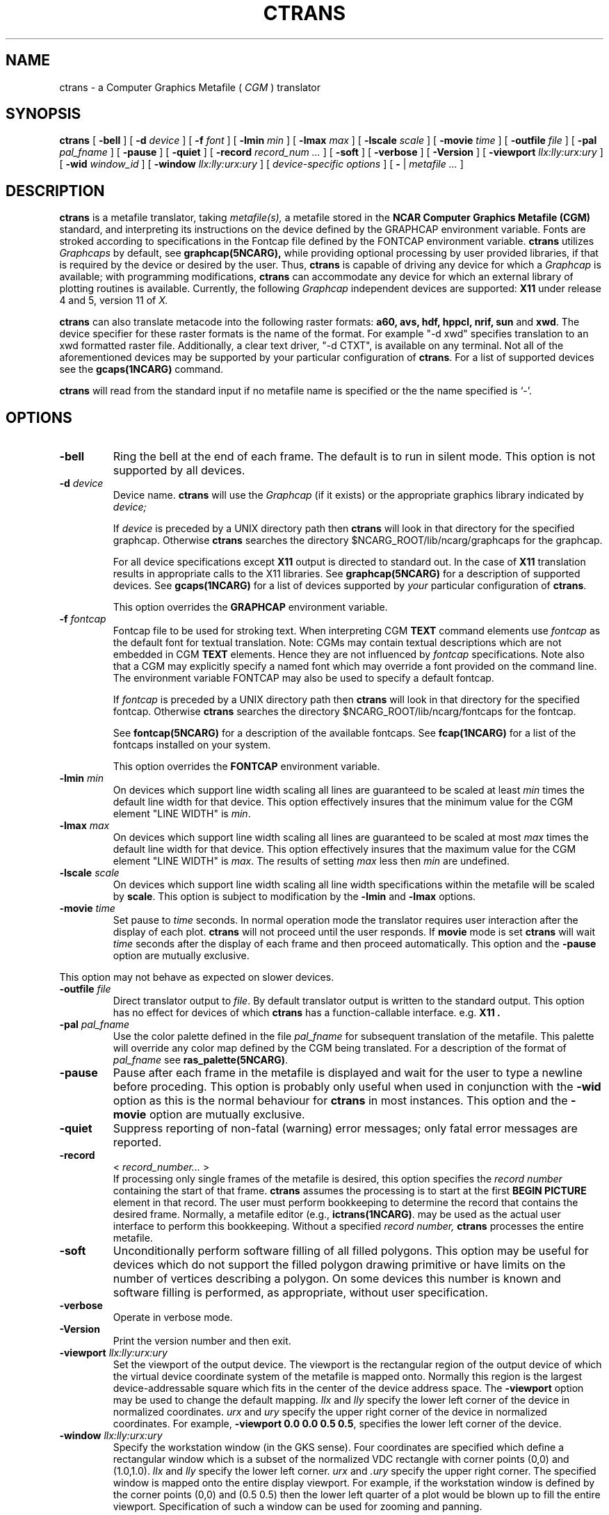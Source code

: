 .\"
.\"	$Id: ctrans.m,v 1.36 2008-12-23 00:04:15 haley Exp $
.\"
.\" ctrans 3.2 
.TH CTRANS 1NCARG "January 1993" NCARG "NCAR GRAPHICS"
.SH NAME
ctrans \- a Computer Graphics Metafile ( \fICGM\fR ) translator
.SH SYNOPSIS
.B ctrans
[
.B \-bell
] [
.BI \-d " device"
] [
.BI \-f " font"
] [
.BI \-lmin " min" 
] [
.BI \-lmax " max" 
] [
.BI \-lscale " scale" 
] [
.BI \-movie " time" 
] [
.BI \-outfile " file" 
] [
.BI \-pal " pal_fname" 
] [
.B \-pause
] [
.B \-quiet
] [
.BI \-record " record_num ..."
] [
.B \-soft
] [
.B \-verbose
] [
.B \-Version
] [
.BI \-viewport " llx:lly:urx:ury"
] [
.BI \-wid " window_id"
] [
.BI \-window " llx:lly:urx:ury"
] [
.I device\-specific options
] 
[
.B - 
| 
.I metafile ...
]
.SH DESCRIPTION
.B ctrans
is a metafile translator, taking 
.I metafile(s),
a metafile stored in the
.B NCAR Computer Graphics Metafile (CGM)
standard, and interpreting its instructions
on the device defined by the GRAPHCAP environment
variable. Fonts are stroked according to specifications in the Fontcap
file defined by the FONTCAP environment variable.
.B ctrans
utilizes 
.I Graphcaps
by default, 
see
.BR graphcap(5NCARG),
while providing optional processing
by user
provided libraries, if that is required by the device or desired by
the user.
Thus, 
.B ctrans
is capable of driving
any device for which a 
.I Graphcap
is available; with  programming
modifications,
.B ctrans
can accommodate any device for which an external library
of plotting routines is available. 
Currently, the following
.I Graphcap
independent devices are supported:
.B X11 
under release 4 and 5, version 11 of 
.I X.
.LP
.B ctrans
can also translate metacode into the following raster formats: 
.B a60, avs, hdf, hppcl, nrif, sun
and
.BR xwd .
The device specifier for these raster
formats is the name of the format. For example
"-d xwd" specifies translation to an xwd formatted raster file.
Additionally, a clear text driver, "-d CTXT",
is available on any terminal. 
Not all of the aforementioned devices
may be supported by your particular configuration of 
.BR ctrans .
For a list of supported devices see the
.BR gcaps(1NCARG)
command.
.PP
.B ctrans
will read from the standard input if no metafile name is specified or the
the name specified is `-'.
.PP
.SH OPTIONS
.TP
.B \-bell
Ring the bell at the end of each frame. The default is to run in silent mode.
This option is not supported by all devices.
.TP
.BI \-d " device"
Device name.
.B ctrans
will use the 
.I Graphcap
(if it exists) or the appropriate graphics library indicated by 
.I device;
.IP
If 
.I device
is preceded by a UNIX directory path then 
.B ctrans
will look in that directory for the specified graphcap. Otherwise 
.B ctrans
searches the directory $NCARG_ROOT/lib/ncarg/graphcaps for the graphcap.
.IP
For all device specifications
except
.B X11
output is directed to standard out. In the case of
.B X11
translation results in appropriate calls to the X11 libraries.
See 
.BR graphcap(5NCARG)
for a description of supported devices. 
See
.BR gcaps(1NCARG)
for a list of devices supported by 
.I your 
particular configuration of 
.BR ctrans .
.IP
This option overrides the 
.B GRAPHCAP
environment variable.
.TP
.BI \-f " fontcap"
Fontcap file to be used for stroking text.
When interpreting CGM
.B TEXT
command elements use
.I fontcap
as the default font for textual translation. Note: CGMs may contain textual
descriptions which are not embedded in CGM
.B TEXT
elements. Hence they are not influenced by
.I fontcap
specifications.
Note also that a CGM may explicitly specify a named font which may override a
font provided on the command line. The environment variable FONTCAP
may also be used to specify a default fontcap.
.IP
If 
.I fontcap
is preceded by a UNIX directory path then 
.B ctrans
will look in that directory for the specified fontcap. Otherwise 
.B ctrans
searches the directory $NCARG_ROOT/lib/ncarg/fontcaps for the fontcap.
.IP
See 
.BR fontcap(5NCARG)
for a description of the available fontcaps. See
.BR fcap(1NCARG)
for a list of the fontcaps installed on your
system.
.IP
This option overrides the 
.B FONTCAP
environment variable.
.TP
.BI \-lmin " min"
On devices which support line width scaling all lines are guaranteed to be
scaled at least
.I min
times the default line width for that device. This option effectively 
insures that the minimum value for the CGM element "LINE WIDTH" is 
.IR min . 
.TP
.BI \-lmax " max"
On devices which support line width scaling all lines are guaranteed to be
scaled at most
.I max
times the default line width for that device. This option effectively 
insures that the maximum value for the CGM element "LINE WIDTH" is 
.IR max . 
The results of setting 
.I max
less then 
.I min
are undefined.
.TP
.BI \-lscale " scale"
On devices which support line width scaling all line width specifications
within the metafile will be scaled by 
.BR scale .
This option is subject to modification by the 
.BR -lmin " and " -lmax 
options.
.TP
.BI \-movie " time"
Set pause to 
.I time
seconds. In normal operation mode the translator
requires user interaction after the display of each plot. 
.B ctrans 
will not proceed until the user responds.  If 
.B movie
mode is set 
.B ctrans
will wait
.I time
seconds after the display of each frame and then proceed automatically.
This option and the
.B \-pause 
option are mutually exclusive.
.LP
This option may not behave as expected on slower devices.
.TP
.BI \-outfile " file"
Direct translator output to 
.IR file .
By default translator output is written to the standard output. This option
has no effect for devices of which 
.B ctrans
has a function-callable interface. e.g. 
.B X11 .
.TP
.BI \-pal " pal_fname"
Use the color palette defined in the file
.I pal_fname
for subsequent translation of the metafile. This palette will override any 
color map defined by the CGM being translated. For a description of 
the format of 
.I pal_fname
see 
.BR ras_palette(5NCARG) .
.TP
.B \-pause
Pause after each frame in the metafile is displayed and wait for the
user to type a newline before proceding. This option is probably only
useful when used in conjunction with the 
.B \-wid 
option as this is the normal behaviour for 
.B ctrans
in most instances.
This option and the
.B \-movie 
option are mutually exclusive.
.TP
.B \-quiet
Suppress reporting of non-fatal (warning) error 
messages; only fatal error messages are
reported.
.TP
.B -record 
< 
.I "record_number... " 
>
.br
If processing only single frames of the metafile is desired,
this option specifies the 
.I record number
containing
the start of that frame.
.B ctrans
assumes the processing is to start at the
first
.B BEGIN PICTURE
element in that record.  The user must
perform bookkeeping to determine the record that contains
the desired frame.  Normally, a metafile editor (e.g.,
.BR ictrans(1NCARG) .
may be used as the actual user interface to perform this
bookkeeping. Without a specified 
.I record number,
.B ctrans
processes the entire metafile.
.TP 
.B \-soft
Unconditionally perform software filling of all filled polygons. This
option may be useful for devices which do not support the filled 
polygon drawing 
primitive or have limits on the number of
vertices describing a polygon. On some devices this number is known and
software filling is performed, as appropriate, without user specification.
.TP
.BI \-verbose
Operate in verbose mode.
.TP
.BI \-Version
Print the version number and then exit.
.TP
.BI \-viewport " llx:lly:urx:ury"
Set the viewport of the output device. The viewport is the rectangular
region of the output device of which the virtual device coordinate
system of the metafile is mapped onto. Normally this region is the largest
device-addressable square which fits in the center of the device address
space. The 
.B \-viewport 
option may be used to change the default mapping. 
.IR llx " and " lly
specify the lower left corner of the device in normalized coordinates.
.IR urx " and " ury
specify the upper right corner of the device in normalized coordinates.
For example, \fB-viewport 0.0 0.0 0.5 0.5\fR, specifies the lower left 
corner of the device. 
.TP
.BI \-window " llx:lly:urx:ury"
Specify the workstation window (in the GKS sense). Four
coordinates are specified
which define a rectangular window which is a subset of the normalized VDC
rectangle with corner points (0,0) and (1.0,1.0). 
.I llx
and
.I lly
specify the lower left corner.
.I urx
and
.I .ury 
specify the upper right corner.
The specified window
is mapped onto the entire display viewport. For example, 
if the workstation
window is defined by the corner points (0,0) and (0.5 0.5) then the lower
left quarter of a plot would be blown up to fill the entire viewport.
Specification of such a window can be used for zooming and panning.
.IP
The range with which one may zoom in on a plot may be limited by the
integer addressing precision of the device.
.IP
.PP
.SH DEVICE-SPECIFIC OPTIONS:
.PP
The following options are available when the device is graphcap-driven (See
the 
.BR gcaps(1NCARG)
command for a list of graphcap-driven devices):
.TP
.B -simulatebg
Simulate CGM background color requests by drawing a large filled rectangle 
of the appropriate color. This option is useful for devices such as
color PostScript printers which have no concept of background color.
.PP
The following options are available when 
.I device
is 
.B CTXT:
.TP 
.B \-Data
Suppress display of 
.I CGM output primitive
data. All other 
.I CGM
element data is displayed. This may substantially reduce the verbosity of 
the clear text driver. 
.TP 
.B \-Para
Suppress display of 
.I CGM 
element data except for 
.I output primitives.
The 
.B \-Data 
combined with the 
.B \-Para
option permit the 
display of only the CGM element names.
.PP
The following options are available when 
.I device
is 
.BR X11 :
.TP 
.BI \-background " color"
Specifies the default window background color for color devices. If the 
metafile explicitly sets color index 0 then this option is overridden.
.TP
.BI \-foreground " color"
Specifies the default foreground color for color devices. If the metafile 
explicitly sets color index 1 then this option is overridden.
.TP 
.BI \-geometry " geometry"
Specify the size and/or position of the graphics window in the format
of an 
.I X11 Window System 
geometry string.
.TP 
.B \-ignorebg
Ignore requests to change the background color. This option may be useful
when 
.B ctrans
renders into a X window created by an application other than 
.BR ctrans .
As a side effect of this option the rendering window 
is not cleared between frames.
.TP
.B \-reverse
On monochrome devices reverse video is simulated by swapping the foreground
and background colors.
.TP
.BI \-wid " window_id"
Render into the previously created X window specified by
.IR window_id .
Normally 
.B ctrans
creates its own window for plotting. The window specified by 
.I window_id
must be of type 
.BR InputOutput .
The window must also have inherited its color map, depth and visual class from
the root window. 
.IP
Note also that when this option is used 
.B ctrans
cannot receive X events from the drawing window. Hence, 
.B ctrans 
cannot use
"mouse clicks" as a signal to advance frames. For this reason the
.B -pause
option is useful to prevent 
.B ctrans
from processing the entire metafile without pausing between frames.
.IP
.I window_id 
may be specified as a decimal or hexidecimal integer.
.PP
The following options apply to the X11 color map management of
.B ctrans
when
.I device
is X11:
.IP
.B ctrans
supports three different methods of X11 color map management.
.IP
If the
user specifies a shared color map (using the
.B \-scmap
option), then
.B ctrans
will use the default X color map for the screen, that is shared by all
applications.  If the metafile contains more colors than there are
available in the default X color map, then a color matching algorithm
is employed.  The idea of the algorithm is that the color in the
current color table that is
.I closest
to the requested color will be selected.
.I Closest
is defined in terms of the normal distance metric on the RGB cube.  If
the closest color is equal to or farther away than the percentage error
allowed (
.B \-colerr
), then a warning message will be printed.  The closest color is still
used.
.IP
If the
user specifies a private color map (using the
.B \-pcmap
option), then
.B ctrans
will create a private color map for the graphics window.  This will guarantee
that 256 distinct colors are available to the window.  This means that
the  X window will have a different color map than all the other windows on
the screen. Therefore, you usually have to have the mouse pointer in the
window for the correct color table to be installed.  One disadvantage to
this option is that there is usually a color flashing effect on the
screen since the wrong color table will be installed for the other windows
on the screen.
.IP
The default color map management scheme attempts to take the best of
the two previous models.  It starts out
behaving like the shared model, in that it uses the default color map
for the screen.  It differs in that, once it can't allocate any more colors
from the default color map, in allocates its own private color table and
starts using it.  This way, the color flashing is only present if
it absolutely needs to be so that
.B ctrans
can display the correct color.
.TP 
.B \-scmap
Ask
.B ctrans
to use the shared default X color map only.
.IP
This is the option used if
.B \-wid
is specified.
.TP
.BI \-colerr " n"
Specifies the percentage color error that is acceptable if the
.B \-scmap
option is being used.  If the color being used is
.I n
percentage or more different from the color requested, a warning will be
reported by
.B ctrans.
.TP 
.B \-pcmap
Ask 
.B ctrans 
to create its own X color map and use it exclusively.
.IP
This option is ignored if the 
.B \-wid 
option is present.
.PP
The following options are available when 
.I device 
is 
.B a60, avs, hdf, hppcl, nrif, sun, 
or 
.BR xwd :
.TP
.BI \-dpi " dpi"
Specify the number of dots per inch. This option is only meaningful
for the HP LaserJet,
.BR hppcl ,
which ignores the
.B \-resolution 
option. 
.I dpi
may be one of 75, 100, 150, or 300.
The default is 150.
.TP
.B \-direct
By default
.B ctrans
outputs raster imagery with 8-bit-indexed encoding. When this option
is used, if the raster file format supports it, raster imagery is output
in a 24-bit-direct encoding scheme. Be warned: the resultant file is
three times the size of its 8-bit-indexed counterpart.
.TP
.B \-landscape
Generate the image in landscape mode. This option is ignored by all 
raster devices except the HP LaserJet,
.BR hppcl .
By default the LaserJet uses portrait mode.
.TP
.BI \-resolution " width" "x" "height"
.I width
and
.I height
specify the spatial resolution in pixels of the raster file to be created.
The default is 512x512.
.SH EXAMPLES
.PP
To process a metafile named
.B gmeta
and display its contents on the
TEKTRONIX 4107 terminal, use the following call:
.sp
.ti +0.5i
% 
.B ctrans -d t4107 gmeta
.br
.PP
If this device is already defined by the GRAPHCAP environment variable,
simply call:
.sp
.ti +0.5i
% 
.B "ctrans gmeta"
.br
.PP
If you wish to display only the first 
frame starting in the third record, call:
.sp
.ti +0.5i
% 
.B "ctrans -record 3 -d t4107 gmeta"
.br
.PP
To examine the metafile
.B gmeta's
contents without 
.B CGM
element data being displayed:
.sp
.ti +0.5i
% 
.B "ctrans -d CTXT -Data -Para gmeta"
.PP
To render the metafile 
.B gmeta 
(under X Windows) in a window that is 512x512 pixels in
dimension in the lower right corner of your screen
.sp
.ti +0.5i
%
.B "ctrans -d X11 -geometry 512x512-0-0 gmeta"
.PP
To rasterize the contents of the metafile  
.B gmeta
at a resolution of 1024x1024 pixels, call:
.sp
.ti +0.5i
% 
.B "ctrans -d xwd -res 1024x1024 > raster.xwd"
.sp
.br
The raster output is in X11 "xwd" format and is sent to the file
.BR raster.xwd .
.PP
To zoom in on the upper right quarter of the metafile 
.B gmeta
and display it in an X window, call:
.sp
.ti +0.5i
% 
.B "ctrans -d X11 -window 0.5:0.5:1.0:1.0"
.sp
.br
.SH ENVIRONMENT
.TP
.B FONTCAP
Default fontcap specifier.
.TP
.B GRAPHCAP
Default output device specifier.
.TP
.B NCARG_ROOT
Path to root of NCAR Graphics installation.
.TP
.B NCARG_LIB
If set this variable contains the path to the installed NCAR Graphics 
libraries. 
.B NCARG_LIB
overrides 
.BR NCARG_ROOT .
.TP
.B NCARG_TMP
If set, this environment variable contains a directory path to be used for
temporary files. On most systems the default is 
.BR /tmp .
On some systems the default is 
.BR /usr/tmp .
.SH FILES
.IP $NCARG_ROOT/lib/ncarg/graphcaps/* 30
The binary NCAR Graphcap files
.IP $NCARG_ROOT/lib/ncarg/fontcaps/* 30
The binary NCAR Fontcap files
.SH SEE ALSO
.BR fcaps(1NCARG), 
.BR fontcap(5NCARG), 
.BR gcaps(1NCARG), 
.BR graphcap(5NCARG), 
.BR idt(1NCARG), 
.BR ras_palette(5NCARG), 
.BR med(1NCARG), 
.BR ictrans(1NCARG)
.sp
Hardcopy:
NCAR Graphics Fundamentals, UNIX Version
.SH CAVEATS
Running in "movie" mode may give surprising results on slower devices, 
such as dumb terminals. If too short a time interval is specified slow devices
may not have finished rendering before the movie timer expires. This results
in no pause between frames.  
.PP
Metafiles which reference color table indices that were not previously 
defined may have varying results from one device to the next.
.PP
Using the 
.B \-wid 
option to have 
.B ctrans 
display its output in a window created by another X application may
produce unexpected results, particularly with regard to color.
.PP
At
.B ctrans'
current level of implementation, the subset
of CGM elements 
supported is closely approximated by the list provided in
.B NCAR's
.I Graphics Installer's Guide,
Version 2.00 (August 1987).
However, the best way to determine whether a particular CGM element
is supported by the translator is feed a metafile containing the element
in question to 
.BR ctrans .
Consult the aforementioned publication for a discussion of 
Graphcaps and Fontcaps as well.
.SH COPYRIGHT
Copyright (C) 1987-2009
.br
University Corporation for Atmospheric Research
.br

The use of this Software is governed by a License Agreement.
